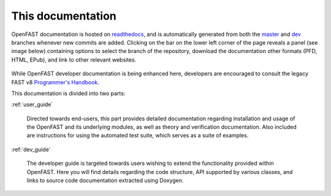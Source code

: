 .. _this_doc:

This documentation
==================

OpenFAST documentation is hosted on
`readthedocs <http://openfast.readthedocs.io/>`_, and is automatically
generated from both the
`master <http://github.com/openfast/openfast/tree/master/>`_ and
`dev <http://github.com/openfast/openfast/tree/dev/>`_ branches whenever
new commits are added. Clicking on the bar on the lower left corner of the
page reveals a panel (see image below) containing options to select the branch
of the repository, download the documentation other formats (PFD, HTML, EPub),
and link to other relevant websites.

.. figure:: ../_static/docs_options.png
   :width: 30%
   :align: center

While OpenFAST developer documentation is being enhanced here, developers are
encouraged to consult the legacy FAST v8
`Programmer's Handbook <https://nwtc.nrel.gov/system/files/ProgrammingHandbook_Mod20130717.pdf>`_.

This documentation is divided into two parts:

:ref:`user_guide`

   Directed towards end-users, this part provides detailed documentation
   regarding installation and usage of the OpenFAST and its underlying modules,
   as well as theory and verification documentation. Also included are
   instructions for using the automated test suite, which serves as a suite of
   examples.

:ref:`dev_guide`

   The developer guide is targeted towards users wishing to extend the
   functionality provided within OpenFAST. Here you will find details
   regarding the code structure, API supported by various classes, and links to
   source code documentation extracted using Doxygen.
